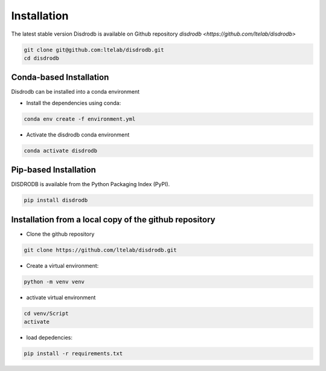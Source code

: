 =========================
Installation
=========================

The latest stable version Disdrodb is available on Github repository  `disdrodb <https://github.com/ltelab/disdrodb>`

.. code-block:: bash

    git clone git@github.com:ltelab/disdrodb.git
    cd disdrodb



Conda-based Installation
========================

Disdrodb can be installed into a conda environment

* Install the dependencies using conda:

.. code-block:: bash

	conda env create -f environment.yml
	
* Activate the disdrodb conda environment 

.. code-block:: bash

	conda activate disdrodb




Pip-based Installation
======================

DISDRODB is available from the Python Packaging Index (PyPI).

.. code-block:: bash

   pip install disdrodb
   

Installation from a local copy of the github repository
========================================================

* Clone the github repository

.. code-block:: bash

   git clone https://github.com/ltelab/disdrodb.git


* Create a virtual environment:


.. code-block:: bash

   python -m venv venv

* activate virtual environment

.. code-block:: bash

   cd venv/Script
   activate


* load depedencies:

.. code-block:: bash
   
   pip install -r requirements.txt




